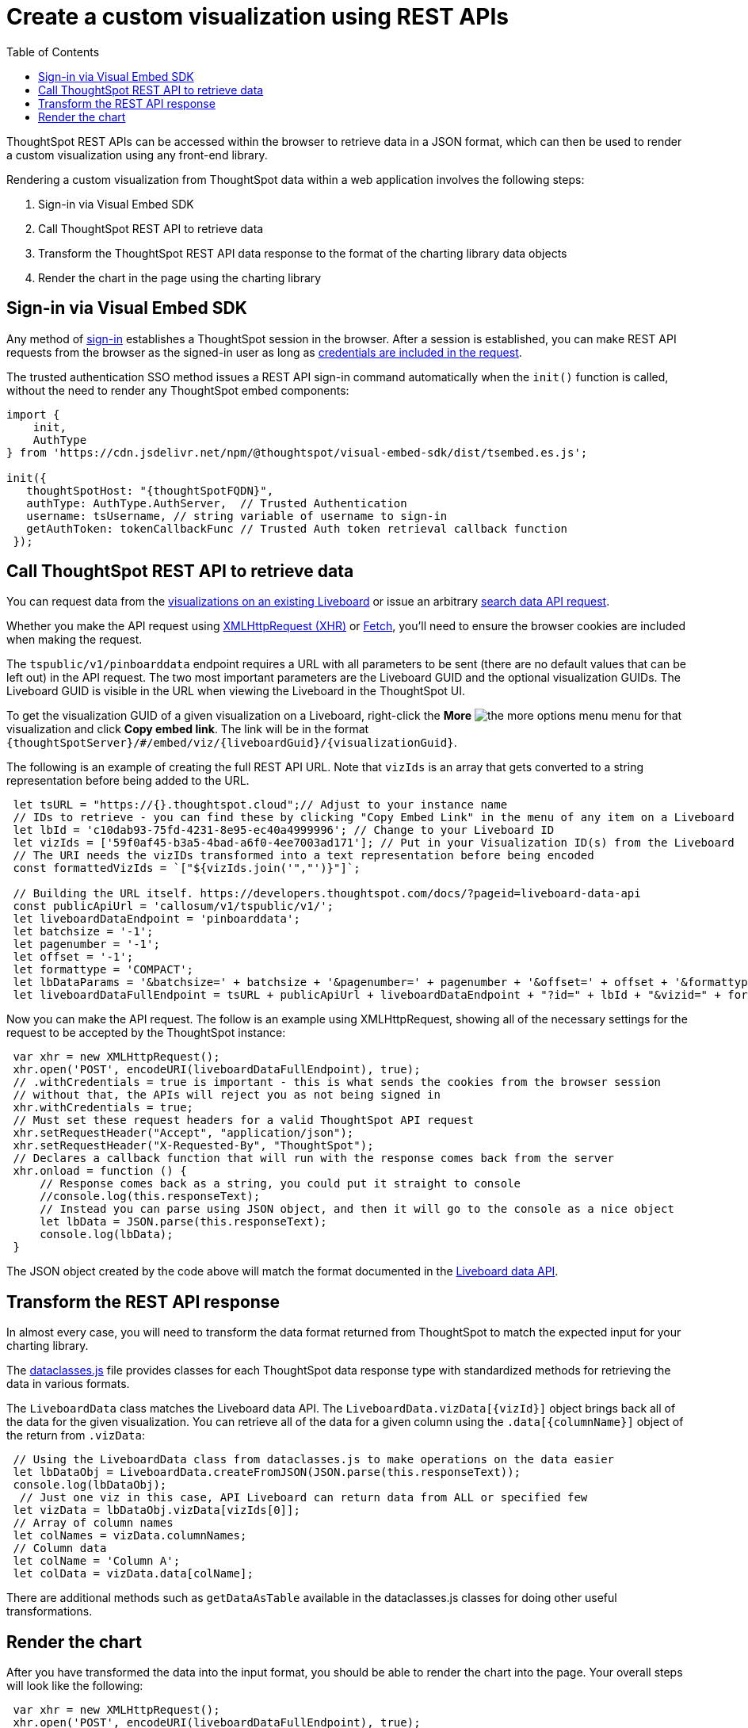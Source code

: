 = Create a custom visualization using REST APIs
:toc: true

:page-title: Create custom visualization using REST APIs
:page-pageid: custom-viz-rest-api
:page-description: Create custom visualization using REST APIs

ThoughtSpot REST APIs can be accessed within the browser to retrieve data in a JSON format, which can then be used to render a custom visualization using any front-end library.

Rendering a custom visualization from ThoughtSpot data within a web application involves the following steps:

 1. Sign-in via Visual Embed SDK 
 2. Call ThoughtSpot REST API to retrieve data
 3. Transform the ThoughtSpot REST API data response to the format of the charting library data objects
 4. Render the chart in the page using the charting library

== Sign-in via Visual Embed SDK
Any method of xref:embed-authentication.adoc[sign-in] establishes a ThoughtSpot session in the browser. After a session is established, you can make REST API requests from the browser as the signed-in user as long as xref:api-auth-session.adoc[credentials are included in the request]. 

The trusted authentication SSO method issues a REST API sign-in command automatically when the `init()` function is called, without the need to render any ThoughtSpot embed components:

[source,javascript]
----
import {
    init,
    AuthType
} from 'https://cdn.jsdelivr.net/npm/@thoughtspot/visual-embed-sdk/dist/tsembed.es.js';

init({
   thoughtSpotHost: "{thoughtSpotFQDN}",
   authType: AuthType.AuthServer,  // Trusted Authentication
   username: tsUsername, // string variable of username to sign-in
   getAuthToken: tokenCallbackFunc // Trusted Auth token retrieval callback function
 });
----

== Call ThoughtSpot REST API to retrieve data
You can request data from the xref:pinboarddata.adoc[visualizations on an existing Liveboard] or issue an arbitrary xref:search-data-api.adoc[search data API request].

Whether you make the API request using link:https://developer.mozilla.org/en-US/docs/Web/API/XMLHttpRequest[XMLHttpRequest (XHR), window=_blank] or link:https://developer.mozilla.org/en-US/docs/Web/API/Fetch_API/Using_Fetch[Fetch, window=_blank], you'll need to ensure the browser cookies are included when making the request.

The `tspublic/v1/pinboarddata` endpoint requires a URL with all parameters to be sent (there are no default values that can be left out) in the API request. The two most important parameters are the Liveboard GUID and the optional visualization GUIDs. The Liveboard GUID is visible in the URL when viewing the Liveboard in the ThoughtSpot UI. 

To get the visualization GUID of a given visualization on a Liveboard, right-click the **More** image:./images/icon-more-10px.png[the more options menu] menu for that visualization and click **Copy embed link**. 
The link will be in the format `{thoughtSpotServer}/#/embed/viz/{liveboardGuid}/{visualizationGuid}`.

The following is an example of creating the full REST API URL. Note that `vizIds` is an array that gets converted to a string representation before being added to the URL.

[source,javascript]
----
 let tsURL = "https://{}.thoughtspot.cloud";// Adjust to your instance name
 // IDs to retrieve - you can find these by clicking "Copy Embed Link" in the menu of any item on a Liveboard
 let lbId = 'c10dab93-75fd-4231-8e95-ec40a4999996'; // Change to your Liveboard ID
 let vizIds = ['59f0af45-b3a5-4bad-a6f0-4ee7003ad171']; // Put in your Visualization ID(s) from the Liveboard
 // The URI needs the vizIDs transformed into a text representation before being encoded
 const formattedVizIds = `["${vizIds.join('","')}"]`;

 // Building the URL itself. https://developers.thoughtspot.com/docs/?pageid=liveboard-data-api
 const publicApiUrl = 'callosum/v1/tspublic/v1/';
 let liveboardDataEndpoint = 'pinboarddata';
 let batchsize = '-1';
 let pagenumber = '-1';
 let offset = '-1';
 let formattype = 'COMPACT';
 let lbDataParams = '&batchsize=' + batchsize + '&pagenumber=' + pagenumber + '&offset=' + offset + '&formattype=' + formattype;
 let liveboardDataFullEndpoint = tsURL + publicApiUrl + liveboardDataEndpoint + "?id=" + lbId + "&vizid=" + formattedVizIds + lbDataParams;
----

Now you can make the API request. The follow is an example using XMLHttpRequest, showing all of the necessary settings for the request to be accepted by the ThoughtSpot instance:

[source,javascript]
----
 var xhr = new XMLHttpRequest();
 xhr.open('POST', encodeURI(liveboardDataFullEndpoint), true);
 // .withCredentials = true is important - this is what sends the cookies from the browser session
 // without that, the APIs will reject you as not being signed in
 xhr.withCredentials = true;
 // Must set these request headers for a valid ThoughtSpot API request
 xhr.setRequestHeader("Accept", "application/json");
 xhr.setRequestHeader("X-Requested-By", "ThoughtSpot");
 // Declares a callback function that will run with the response comes back from the server
 xhr.onload = function () {
     // Response comes back as a string, you could put it straight to console
     //console.log(this.responseText);
     // Instead you can parse using JSON object, and then it will go to the console as a nice object
     let lbData = JSON.parse(this.responseText);
     console.log(lbData);
 }
----

The JSON object created by the code above will match the format documented in the  xref:pinboarddata.adoc[Liveboard data API].  

== Transform the REST API response
In almost every case, you will need to transform the data format returned from ThoughtSpot to match the expected input for your charting library. 

The link:https://github.com/thoughtspot/ts_everywhere_resources/blob/master/apis/dataclasses.js[dataclasses.js, window=_blank] file provides classes for each ThoughtSpot data response type with standardized methods for retrieving the data in various formats.  

The `LiveboardData` class matches the Liveboard data API. The `LiveboardData.vizData[{vizId}]` object brings back all of the data for the given visualization. You can retrieve all of the data for a given column using the `.data[{columnName}]` object of the return from `.vizData`:

[source,javascript]
----
 // Using the LiveboardData class from dataclasses.js to make operations on the data easier
 let lbDataObj = LiveboardData.createFromJSON(JSON.parse(this.responseText));
 console.log(lbDataObj);
  // Just one viz in this case, API Liveboard can return data from ALL or specified few
 let vizData = lbDataObj.vizData[vizIds[0]];
 // Array of column names
 let colNames = vizData.columnNames;
 // Column data
 let colName = 'Column A';
 let colData = vizData.data[colName];
----

There are additional methods such as `getDataAsTable` available in the dataclasses.js classes for doing other useful transformations.

== Render the chart
After you have transformed the data into the input format, you should be able to render the chart into the page. Your overall steps will look like the following:

[source,javascript]
----
 var xhr = new XMLHttpRequest();
 xhr.open('POST', encodeURI(liveboardDataFullEndpoint), true);
 // .withCredentials = true is important - this is what sends the cookies from the browser session
 // without that, the APIs will reject you as not being signed in
 xhr.withCredentials = true;
 // Must set these request headers for a valid ThoughtSpot API request
 xhr.setRequestHeader("Accept", "application/json");
 xhr.setRequestHeader("X-Requested-By", "ThoughtSpot");
 // Declares a callback function that will run with the response comes back from the server
 xhr.onload = function () {
     // Response comes back as a string, you could put it straight to console
     //console.log(this.responseText);
     // Instead you can parse using JSON object, and then it will go to the console as a nice object
     let lbData = JSON.parse(this.responseText);
     console.log(lbData);
     let lbDataObj = LiveboardData.createFromJSON(JSON.parse(this.responseText));
     // Just one viz in this case, API Liveboard can return data from ALL or specified few
     let vizData = lbDataObj.vizData[vizIds[0]];
     let finalChartingData;
     // ... do transformations to get finalChartingData
     renderCustomChart(finalChartingData);
 }
 console.log("Sending REST API request to " + liveboardDataFullEndpoint);
 xhr.send();
----
